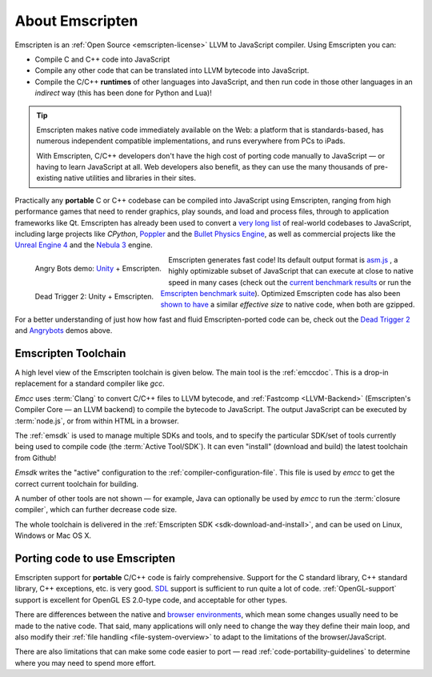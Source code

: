 .. _about-emscripten:

================
About Emscripten
================

Emscripten is an :ref:`Open Source <emscripten-license>` LLVM to JavaScript compiler. Using Emscripten you can:

- Compile C and C++ code into JavaScript 
- Compile any other code that can be translated into LLVM bytecode into JavaScript.
- Compile the C/C++ **runtimes** of other languages into JavaScript, and then run code in those other languages in an *indirect* way (this has been done for Python and Lua)!

.. tip:: Emscripten makes native code immediately available on the Web: a platform that is standards-based, has numerous independent compatible implementations, and runs everywhere from PCs to iPads. 

	With Emscripten, C/C++ developers don't have the high cost of porting code manually to JavaScript — or having to learn JavaScript at all. Web developers also benefit, as they can use the many thousands of pre-existing native utilities and libraries in their sites.

Practically any **portable** C or C++ codebase can be compiled into JavaScript using Emscripten, ranging from high performance games that need to render graphics, play sounds, and load and process files, through to application frameworks like Qt. Emscripten has already been used to convert a `very long list <https://github.com/kripken/emscripten/wiki/Porting-Examples-and-Demos>`_ of real-world codebases to JavaScript, including large projects like *CPython*, `Poppler <https://github.com/coolwanglu/emscripten/tree/master/tests/poppler#readme>`_ and the `Bullet Physics Engine <http://kripken.github.io/ammo.js/examples/new/ammo.html>`_, as well as commercial projects like the `Unreal Engine 4 <https://blog.mozilla.org/blog/2014/03/12/mozilla-and-epic-preview-unreal-engine-4-running-in-firefox/>`_ and the `Nebula 3 <http://www.flohofwoe.net/demos.html>`_ engine.

.. figure:: angrybots.png
	:alt: Angrybots game logo
	:target: http://beta.unity3d.com/jonas/AngryBots/
	:align: left

	Angry Bots demo: `Unity <http://blogs.unity3d.com/2014/04/29/on-the-future-of-web-publishing-in-unity/>`_ + Emscripten.
   
.. figure:: DEAD-TRIGGER-2-Icon1.png
	:alt: Dead Trigger 2 Game logo
	:target: http://beta.unity3d.com/jonas/DT2/
	:align: left
	
	Dead Trigger 2: Unity + Emscripten.
	
.. raw:: html

	<div style="clear:both;"></div>

Emscripten generates fast code! Its default output format is `asm.js <http://asmjs.org>`_ , a highly optimizable subset of JavaScript that can execute at close to native speed in many cases (check out the `current benchmark results <http://arewefastyet.com/#machine=11&view=breakdown&suite=asmjs-ubench>`_ or run the `Emscripten benchmark suite <running-emscripten-benchmarks>`_). Optimized Emscripten code has also been `shown to have <http://mozakai.blogspot.com/2011/11/code-size-when-compiling-to-javascript.html>`_ a similar *effective size* to native code, when both are gzipped. 

For a better understanding of just how how fast and fluid Emscripten-ported code can be, check out the `Dead Trigger 2 <http://beta.unity3d.com/jonas/DT2/>`_ and `Angrybots <http://beta.unity3d.com/jonas/AngryBots/>`_ demos above.

.. _about-emscripten-toolchain:

Emscripten Toolchain
====================

A high level view of the Emscripten toolchain is given below. The main tool is the :ref:`emccdoc`. This is a drop-in replacement for a standard compiler like *gcc*. 

.. image:: EmscriptenToolchain.png

*Emcc* uses :term:`Clang` to convert C/C++ files to LLVM bytecode, and :ref:`Fastcomp <LLVM-Backend>` (Emscripten's Compiler Core — an LLVM backend) to compile the bytecode to JavaScript. The output JavaScript can be executed by :term:`node.js`, or from within HTML in a browser. 

The :ref:`emsdk` is used to manage multiple SDKs and tools, and to specify the particular SDK/set of tools currently being used to compile code (the :term:`Active Tool/SDK`). It can even "install" (download and build) the latest toolchain from Github! 

*Emsdk* writes the "active" configuration to the :ref:`compiler-configuration-file`. This file is used by *emcc* to get the correct current toolchain for building.

A number of other tools are not shown — for example, Java can optionally be used by *emcc* to run the :term:`closure compiler`, which can further decrease code size.

The whole toolchain is delivered in the :ref:`Emscripten SDK <sdk-download-and-install>`, and can be used on Linux, Windows or Mac OS X.

.. _about-emscripten-porting-code:

Porting code to use Emscripten
==============================

Emscripten support for **portable** C/C++ code is fairly comprehensive. Support for the C standard library, C++ standard library, C++ exceptions, etc. is very good. `SDL <https://www.libsdl.org/>`_ support is sufficient to run quite a lot of code. :ref:`OpenGL-support` support is excellent for OpenGL ES 2.0-type code, and acceptable for other types. 

There are differences between the native and `browser environments <emscripten-runtime-environment>`_, which mean some changes usually need to be made to the native code. That said, many applications will only need to change the way they define their main loop, and also modify their :ref:`file handling <file-system-overview>` to adapt to the limitations of the browser/JavaScript. 

There are also limitations that can make some code easier to port — read :ref:`code-portability-guidelines` to determine where you may need to spend more effort.


